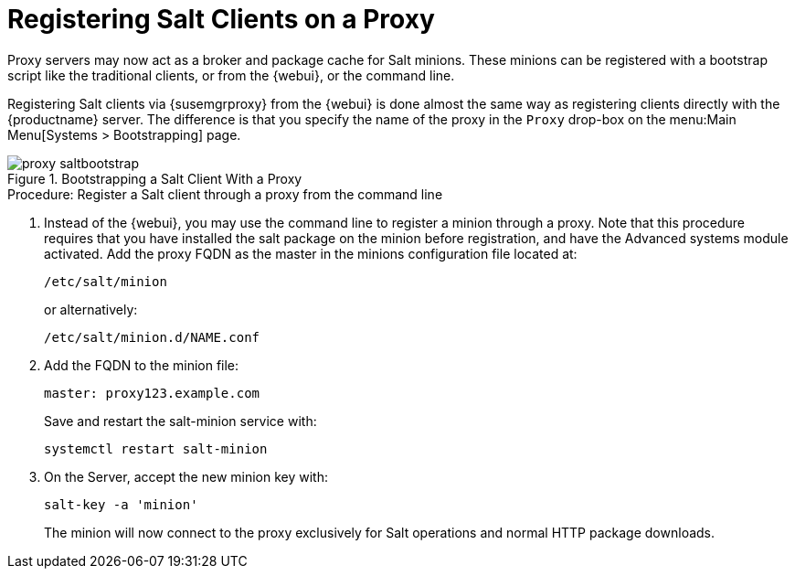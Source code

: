 [[salt-client-proxy]]
= Registering Salt Clients on a Proxy






Proxy servers may now act as a broker and package cache for Salt minions.
These minions can be registered with a bootstrap script like the traditional clients, or from the {webui}, or the command line.

Registering Salt clients via {susemgrproxy} from the {webui}
is done almost the same way as registering clients directly with the {productname} server.
The difference is that you specify the name of the proxy in the [guimenu]``Proxy`` drop-box on the menu:Main Menu[Systems > Bootstrapping] page.

.Bootstrapping a Salt Client With a Proxy
image::proxy-saltbootstrap.png[scaledwidth=80%]

.Procedure: Register a Salt client through a proxy from the command line
. Instead of the {webui}, you may use the command line to register a minion through a proxy.
Note that this procedure requires that you have installed the salt package on the minion before registration, and have the Advanced systems module activated.
Add the proxy FQDN as the master in the minions configuration file located at:
+

----
/etc/salt/minion
----
+

or alternatively:
+

----
/etc/salt/minion.d/NAME.conf
----

. Add the FQDN to the minion file:
+

----
master: proxy123.example.com
----
+

Save and restart the salt-minion service with:
+

----
systemctl restart salt-minion
----

. On the Server, accept the new minion key with:
+

----
salt-key -a 'minion'
----
+

The minion will now connect to the proxy exclusively for Salt operations and normal HTTP package downloads.
